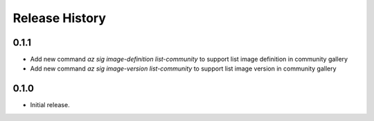 .. :changelog:

Release History
===============

0.1.1
+++++++++++++++
* Add new command `az sig image-definition list-community` to support list image definition in community gallery
* Add new command `az sig image-version list-community` to support list image version in community gallery

0.1.0
+++++++++++++++
* Initial release.
